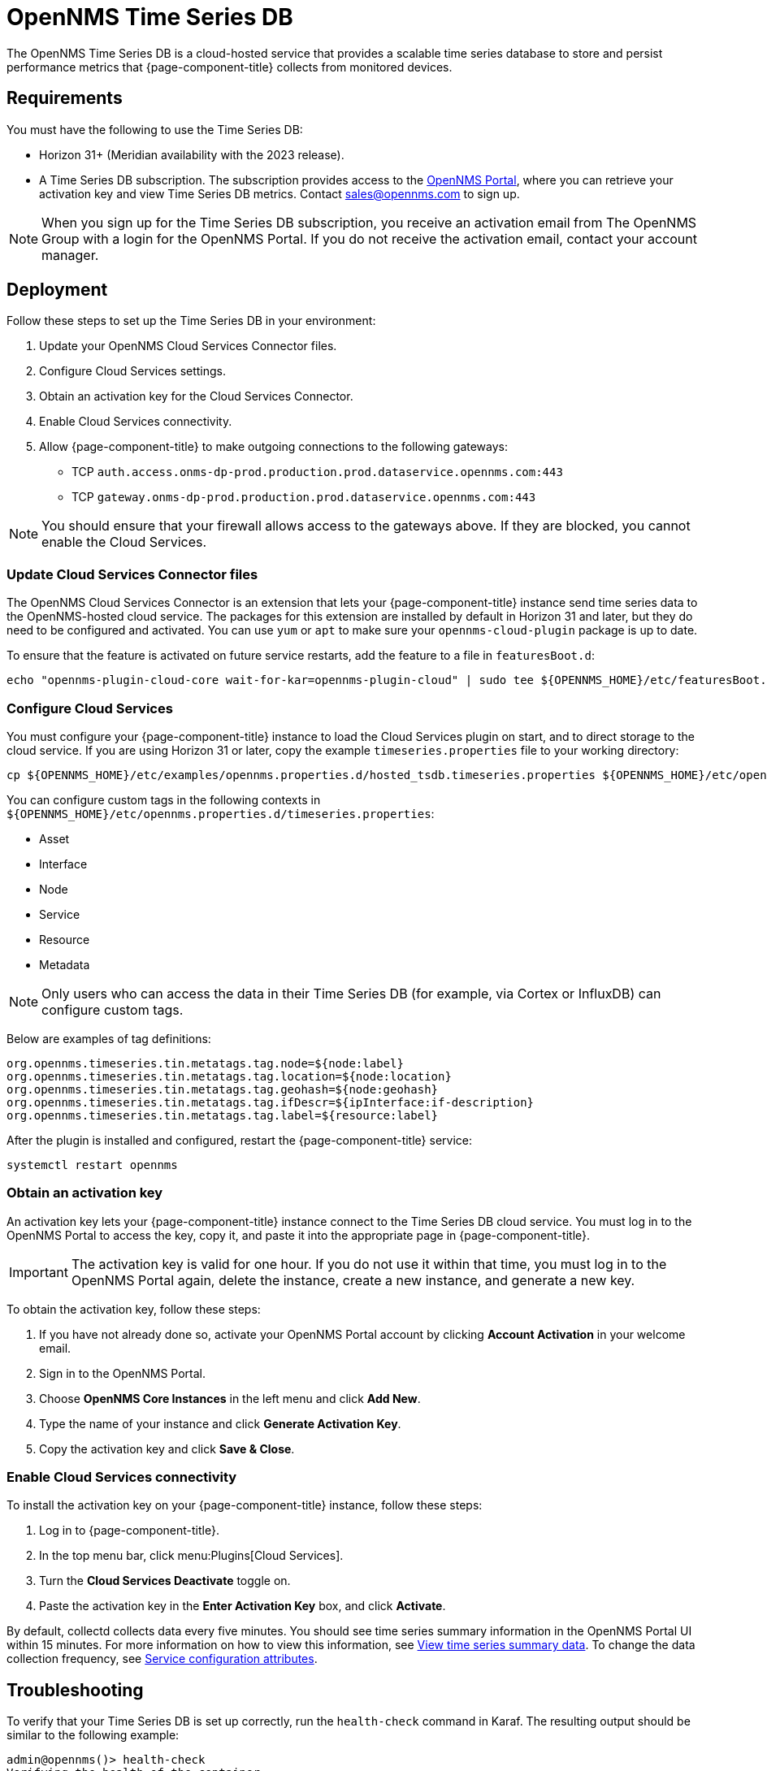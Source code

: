 
= OpenNMS Time Series DB

The OpenNMS Time Series DB is a cloud-hosted service that provides a scalable time series database to store and persist performance metrics that {page-component-title} collects from monitored devices.

== Requirements

You must have the following to use the Time Series DB:

* Horizon 31+ (Meridian availability with the 2023 release).
* A Time Series DB subscription.
The subscription provides access to the https://portal.opennms.com[OpenNMS Portal], where you can retrieve your activation key and view Time Series DB metrics.
Contact sales@opennms.com to sign up.

NOTE: When you sign up for the Time Series DB subscription, you receive an activation email from The OpenNMS Group with a login for the OpenNMS Portal.
If you do not receive the activation email, contact your account manager.

== Deployment

Follow these steps to set up the Time Series DB in your environment:

. Update your OpenNMS Cloud Services Connector files.
. Configure Cloud Services settings.
. Obtain an activation key for the Cloud Services Connector.
. Enable Cloud Services connectivity.
. Allow {page-component-title} to make outgoing connections to the following gateways:
** TCP `auth.access.onms-dp-prod.production.prod.dataservice.opennms.com:443`
** TCP `gateway.onms-dp-prod.production.prod.dataservice.opennms.com:443`

NOTE: You should ensure that your firewall allows access to the gateways above.
If they are blocked, you cannot enable the Cloud Services.

=== Update Cloud Services Connector files

The OpenNMS Cloud Services Connector is an extension that lets your {page-component-title} instance send time series data to the OpenNMS-hosted cloud service.
The packages for this extension are installed by default in Horizon 31 and later, but they do need to be configured and activated.
You can use `yum` or `apt` to make sure your `opennms-cloud-plugin` package is up to date.

To ensure that the feature is activated on future service restarts, add the feature to a file in `featuresBoot.d`:

[source, console]
echo "opennms-plugin-cloud-core wait-for-kar=opennms-plugin-cloud" | sudo tee ${OPENNMS_HOME}/etc/featuresBoot.d/plugin-cloud.boot

=== Configure Cloud Services

You must configure your {page-component-title} instance to load the Cloud Services plugin on start, and to direct storage to the cloud service.
If you are using Horizon 31 or later, copy the example `timeseries.properties` file to your working directory:

[source, console]
cp ${OPENNMS_HOME}/etc/examples/opennms.properties.d/hosted_tsdb.timeseries.properties ${OPENNMS_HOME}/etc/opennms.properties.d/timeseries.properties

You can configure custom tags in the following contexts in `$\{OPENNMS_HOME}/etc/opennms.properties.d/timeseries.properties`:

* Asset
* Interface
* Node
* Service
* Resource
* Metadata

NOTE: Only users who can access the data in their Time Series DB (for example, via Cortex or InfluxDB) can configure custom tags.

Below are examples of tag definitions:

[source, properties]
----
org.opennms.timeseries.tin.metatags.tag.node=${node:label}
org.opennms.timeseries.tin.metatags.tag.location=${node:location}
org.opennms.timeseries.tin.metatags.tag.geohash=${node:geohash}
org.opennms.timeseries.tin.metatags.tag.ifDescr=${ipInterface:if-description}
org.opennms.timeseries.tin.metatags.tag.label=${resource:label}
----

After the plugin is installed and configured, restart the {page-component-title} service:

[source, console]
systemctl restart opennms

=== Obtain an activation key

An activation key lets your {page-component-title} instance connect to the Time Series DB cloud service.
You must log in to the OpenNMS Portal to access the key, copy it, and paste it into the appropriate page in {page-component-title}.

IMPORTANT: The activation key is valid for one hour.
If you do not use it within that time, you must log in to the OpenNMS Portal again, delete the instance, create a new instance, and generate a new key.

To obtain the activation key, follow these steps:

. If you have not already done so, activate your OpenNMS Portal account by clicking *Account Activation* in your welcome email.
. Sign in to the OpenNMS Portal.
. Choose *OpenNMS Core Instances* in the left menu and click *Add New*.
. Type the name of your instance and click *Generate Activation Key*.
. Copy the activation key and click *Save & Close*.

=== Enable Cloud Services connectivity

To install the activation key on your {page-component-title} instance, follow these steps:

. Log in to {page-component-title}.
. In the top menu bar, click menu:Plugins[Cloud Services].
. Turn the *Cloud Services Deactivate* toggle on.
. Paste the activation key in the *Enter Activation Key* box, and click *Activate*.

By default, collectd collects data every five minutes.
You should see time series summary information in the OpenNMS Portal UI within 15 minutes.
For more information on how to view this information, see <<view-time-series-data, View time series summary data>>.
To change the data collection frequency, see <<operation:deep-dive/performance-data-collection/collectd/collection-packages.adoc#ga-collectd-packages-services,Service configuration attributes>>.

== Troubleshooting

To verify that your Time Series DB is set up correctly, run the `health-check` command in Karaf.
The resulting output should be similar to the following example:

[source, karaf]
----
admin@opennms()> health-check
Verifying the health of the container

Verifying installed bundles                    [ Success  ]
Cloud status                                   [ Success  ] => Cloud status=SERVING
Connecting to ElasticSearch ReST API (Flows)   [ Success  ] => Not configured

=> Everything is awesome
----

Check the Karaf logs if the registration fails or the health check does not say `SERVING`.
If this is the case, you will need to open a support ticket.

You can also check if the `$\{OPENNMS_HOME}/share/rrd` files are still being updated.
If they are not, this indicates that the Time Series DB is working.

[[view-time-series-data]]
== View time series summary data

You can view time series summary data, including health status, capacity, and metrics per second, in the OpenNMS Portal.
By default, the screen displays data for all OpenNMS instances that you have configured to use the Time Series DB.
You can filter to see data for a specific instance.

. Sign in to the https://portal.opennms.com[OpenNMS Portal].
. In the left menu, click *Time Series*.
. To see summary data for a specific instance, type an instance name in the *Search Instances* field.
+
The screen updates to display only that instance and its associated summary data.
